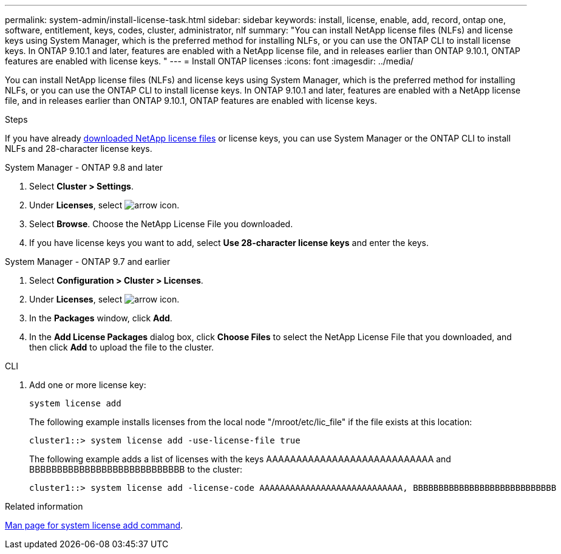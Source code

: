 ---
permalink: system-admin/install-license-task.html
sidebar: sidebar
keywords: install, license, enable, add, record, ontap one, software, entitlement, keys, codes, cluster, administrator, nlf
summary: "You can install NetApp license files (NLFs) and license keys using System Manager, which is the preferred method for installing NLFs, or you can use the ONTAP CLI to install license keys. In ONTAP 9.10.1 and later, features are enabled with a NetApp license file, and in releases earlier than ONTAP 9.10.1, ONTAP features are enabled with license keys. "
---
= Install ONTAP licenses
:icons: font
:imagesdir: ../media/

[.lead]
You can install NetApp license files (NLFs) and license keys using System Manager, which is the preferred method for installing NLFs, or you can use the ONTAP CLI to install license keys. In ONTAP 9.10.1 and later, features are enabled with a NetApp license file, and in releases earlier than ONTAP 9.10.1, ONTAP features are enabled with license keys. 

.Steps

If you have already link:https://docs.netapp.com/us-en/ontap/system-admin/download-nlf-task.html[downloaded NetApp license files] or license keys, you can use System Manager or the ONTAP CLI to install NLFs and 28-character license keys.

[role="tabbed-block"]
====
.System Manager - ONTAP 9.8 and later
--
. Select *Cluster > Settings*.
. Under *Licenses*, select image:icon_arrow.gif[arrow icon].
. Select *Browse*. Choose the NetApp License File you downloaded.
. If you have license keys you want to add, select *Use 28-character license keys* and enter the keys.
--

.System Manager - ONTAP 9.7 and earlier
--
. Select *Configuration > Cluster > Licenses*.
. Under *Licenses*, select image:icon_arrow.gif[arrow icon].
. In the *Packages* window, click *Add*.
. In the *Add License Packages* dialog box, click *Choose Files* to select the NetApp License File that you downloaded, and then click *Add* to upload the file to the cluster.
--

.CLI
--
. Add one or more license key:
+
[source,cli]
----
system license add 
----

+
The following example installs licenses from the local node "/mroot/etc/lic_file"  if the file exists at this location:
+
----
cluster1::> system license add -use-license-file true
----
+
The following example adds a list of licenses with the keys AAAAAAAAAAAAAAAAAAAAAAAAAAAA and BBBBBBBBBBBBBBBBBBBBBBBBBBBB to the cluster:
+
----
cluster1::> system license add -license-code AAAAAAAAAAAAAAAAAAAAAAAAAAAA, BBBBBBBBBBBBBBBBBBBBBBBBBBBB
----
--
====

.Related information
https://docs.netapp.com/us-en/ontap-cli-9141/system-license-add.html[Man page for system license add command].

// 2024-Jan-18, ONTAPDOC-1366